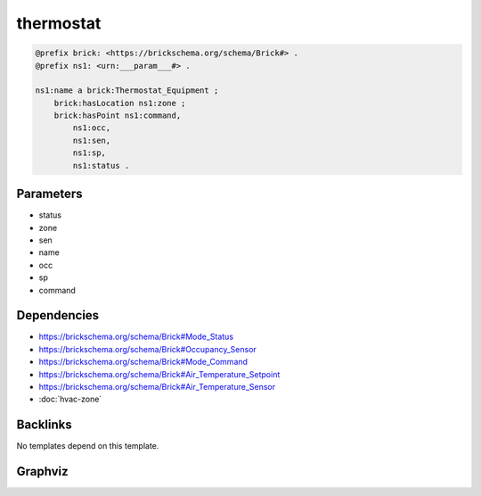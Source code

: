 
thermostat
##########

.. code-block:: turtle

    @prefix brick: <https://brickschema.org/schema/Brick#> .
    @prefix ns1: <urn:___param___#> .
    
    ns1:name a brick:Thermostat_Equipment ;
        brick:hasLocation ns1:zone ;
        brick:hasPoint ns1:command,
            ns1:occ,
            ns1:sen,
            ns1:sp,
            ns1:status .
    
    

Parameters
----------

- status
- zone
- sen
- name
- occ
- sp
- command

Dependencies
------------

- `https://brickschema.org/schema/Brick#Mode_Status <https://ontology.brickschema.org/brick/Mode_Status.html>`_
- `https://brickschema.org/schema/Brick#Occupancy_Sensor <https://ontology.brickschema.org/brick/Occupancy_Sensor.html>`_
- `https://brickschema.org/schema/Brick#Mode_Command <https://ontology.brickschema.org/brick/Mode_Command.html>`_
- `https://brickschema.org/schema/Brick#Air_Temperature_Setpoint <https://ontology.brickschema.org/brick/Air_Temperature_Setpoint.html>`_
- `https://brickschema.org/schema/Brick#Air_Temperature_Sensor <https://ontology.brickschema.org/brick/Air_Temperature_Sensor.html>`_
- :doc:`hvac-zone`


Backlinks
---------

No templates depend on this template.

Graphviz
--------

.. graphviz::

        digraph G {
    node [fontname="DejaVu Sans"];
    node0 -> node1 [color=BLACK, label=< <font point-size='10' color='#336633'>rdf:type</font> >];
    node0 -> node2 [color=BLACK, label=< <font point-size='10' color='#336633'>brick:hasLocation</font> >];
    node0 -> node3 [color=BLACK, label=< <font point-size='10' color='#336633'>brick:hasPoint</font> >];
    node0 -> node4 [color=BLACK, label=< <font point-size='10' color='#336633'>brick:hasPoint</font> >];
    node0 -> node5 [color=BLACK, label=< <font point-size='10' color='#336633'>brick:hasPoint</font> >];
    node0 -> node6 [color=BLACK, label=< <font point-size='10' color='#336633'>brick:hasPoint</font> >];
    node0 -> node7 [color=BLACK, label=< <font point-size='10' color='#336633'>brick:hasPoint</font> >];
    node0 [shape=none, color=black, label=< <table color='#666666' cellborder='0' cellspacing='0' border='1'><tr><td colspan='2' bgcolor='grey'><B>name</B></td></tr><tr><td href='urn:___param___#name' bgcolor='#eeeeee' colspan='2'><font point-size='10' color='#6666ff'>urn:___param___#name</font></td></tr></table> >];
    node1 [shape=none, color=black, label=< <table color='#666666' cellborder='0' cellspacing='0' border='1'><tr><td colspan='2' bgcolor='grey'><B>Thermostat_Equipment</B></td></tr><tr><td href='https://brickschema.org/schema/Brick#Thermostat_Equipment' bgcolor='#eeeeee' colspan='2'><font point-size='10' color='#6666ff'>https://brickschema.org/schema/Brick#Thermostat_Equipment</font></td></tr></table> >];
    node2 [shape=none, color=black, label=< <table color='#666666' cellborder='0' cellspacing='0' border='1'><tr><td colspan='2' bgcolor='grey'><B>zone</B></td></tr><tr><td href='urn:___param___#zone' bgcolor='#eeeeee' colspan='2'><font point-size='10' color='#6666ff'>urn:___param___#zone</font></td></tr></table> >];
    node3 [shape=none, color=black, label=< <table color='#666666' cellborder='0' cellspacing='0' border='1'><tr><td colspan='2' bgcolor='grey'><B>sen</B></td></tr><tr><td href='urn:___param___#sen' bgcolor='#eeeeee' colspan='2'><font point-size='10' color='#6666ff'>urn:___param___#sen</font></td></tr></table> >];
    node4 [shape=none, color=black, label=< <table color='#666666' cellborder='0' cellspacing='0' border='1'><tr><td colspan='2' bgcolor='grey'><B>sp</B></td></tr><tr><td href='urn:___param___#sp' bgcolor='#eeeeee' colspan='2'><font point-size='10' color='#6666ff'>urn:___param___#sp</font></td></tr></table> >];
    node5 [shape=none, color=black, label=< <table color='#666666' cellborder='0' cellspacing='0' border='1'><tr><td colspan='2' bgcolor='grey'><B>occ</B></td></tr><tr><td href='urn:___param___#occ' bgcolor='#eeeeee' colspan='2'><font point-size='10' color='#6666ff'>urn:___param___#occ</font></td></tr></table> >];
    node6 [shape=none, color=black, label=< <table color='#666666' cellborder='0' cellspacing='0' border='1'><tr><td colspan='2' bgcolor='grey'><B>command</B></td></tr><tr><td href='urn:___param___#command' bgcolor='#eeeeee' colspan='2'><font point-size='10' color='#6666ff'>urn:___param___#command</font></td></tr></table> >];
    node7 [shape=none, color=black, label=< <table color='#666666' cellborder='0' cellspacing='0' border='1'><tr><td colspan='2' bgcolor='grey'><B>status</B></td></tr><tr><td href='urn:___param___#status' bgcolor='#eeeeee' colspan='2'><font point-size='10' color='#6666ff'>urn:___param___#status</font></td></tr></table> >];
    }
    

.. collapse:: Template With Inline Dependencies

    .. graphviz::

                digraph G {
        node [fontname="DejaVu Sans"];
        node0 -> node1 [color=BLACK, label=< <font point-size='10' color='#336633'>brick:hasPoint</font> >];
        node0 -> node2 [color=BLACK, label=< <font point-size='10' color='#336633'>brick:hasPoint</font> >];
        node3 -> node4 [color=BLACK, label=< <font point-size='10' color='#336633'>rdf:type</font> >];
        node5 -> node6 [color=BLACK, label=< <font point-size='10' color='#336633'>rdf:type</font> >];
        node7 -> node8 [color=BLACK, label=< <font point-size='10' color='#336633'>brick:hasValue</font> >];
        node9 -> node10 [color=BLACK, label=< <font point-size='10' color='#336633'>rdf:type</font> >];
        node0 -> node11 [color=BLACK, label=< <font point-size='10' color='#336633'>brick:hasPoint</font> >];
        node7 -> node12 [color=BLACK, label=< <font point-size='10' color='#336633'>brick:hasUnit</font> >];
        node9 -> node7 [color=BLACK, label=< <font point-size='10' color='#336633'>brick:area</font> >];
        node1 -> node13 [color=BLACK, label=< <font point-size='10' color='#336633'>rdf:type</font> >];
        node0 -> node14 [color=BLACK, label=< <font point-size='10' color='#336633'>rdf:type</font> >];
        node0 -> node9 [color=BLACK, label=< <font point-size='10' color='#336633'>brick:hasLocation</font> >];
        node0 -> node3 [color=BLACK, label=< <font point-size='10' color='#336633'>brick:hasPoint</font> >];
        node0 -> node5 [color=BLACK, label=< <font point-size='10' color='#336633'>brick:hasPoint</font> >];
        node2 -> node15 [color=BLACK, label=< <font point-size='10' color='#336633'>rdf:type</font> >];
        node11 -> node16 [color=BLACK, label=< <font point-size='10' color='#336633'>rdf:type</font> >];
        node0 [shape=none, color=black, label=< <table color='#666666' cellborder='0' cellspacing='0' border='1'><tr><td colspan='2' bgcolor='grey'><B>name</B></td></tr><tr><td href='urn:___param___#name' bgcolor='#eeeeee' colspan='2'><font point-size='10' color='#6666ff'>urn:___param___#name</font></td></tr></table> >];
        node1 [shape=none, color=black, label=< <table color='#666666' cellborder='0' cellspacing='0' border='1'><tr><td colspan='2' bgcolor='grey'><B>occ</B></td></tr><tr><td href='urn:___param___#occ' bgcolor='#eeeeee' colspan='2'><font point-size='10' color='#6666ff'>urn:___param___#occ</font></td></tr></table> >];
        node2 [shape=none, color=black, label=< <table color='#666666' cellborder='0' cellspacing='0' border='1'><tr><td colspan='2' bgcolor='grey'><B>status</B></td></tr><tr><td href='urn:___param___#status' bgcolor='#eeeeee' colspan='2'><font point-size='10' color='#6666ff'>urn:___param___#status</font></td></tr></table> >];
        node3 [shape=none, color=black, label=< <table color='#666666' cellborder='0' cellspacing='0' border='1'><tr><td colspan='2' bgcolor='grey'><B>sen</B></td></tr><tr><td href='urn:___param___#sen' bgcolor='#eeeeee' colspan='2'><font point-size='10' color='#6666ff'>urn:___param___#sen</font></td></tr></table> >];
        node4 [shape=none, color=black, label=< <table color='#666666' cellborder='0' cellspacing='0' border='1'><tr><td colspan='2' bgcolor='grey'><B>Air_Temperature_Sensor</B></td></tr><tr><td href='https://brickschema.org/schema/Brick#Air_Temperature_Sensor' bgcolor='#eeeeee' colspan='2'><font point-size='10' color='#6666ff'>https://brickschema.org/schema/Brick#Air_Temperature_Sensor</font></td></tr></table> >];
        node5 [shape=none, color=black, label=< <table color='#666666' cellborder='0' cellspacing='0' border='1'><tr><td colspan='2' bgcolor='grey'><B>sp</B></td></tr><tr><td href='urn:___param___#sp' bgcolor='#eeeeee' colspan='2'><font point-size='10' color='#6666ff'>urn:___param___#sp</font></td></tr></table> >];
        node6 [shape=none, color=black, label=< <table color='#666666' cellborder='0' cellspacing='0' border='1'><tr><td colspan='2' bgcolor='grey'><B>Air_Temperature_Setpoint</B></td></tr><tr><td href='https://brickschema.org/schema/Brick#Air_Temperature_Setpoint' bgcolor='#eeeeee' colspan='2'><font point-size='10' color='#6666ff'>https://brickschema.org/schema/Brick#Air_Temperature_Setpoint</font></td></tr></table> >];
        node7 [shape=none, color=black, label=< <table color='#666666' cellborder='0' cellspacing='0' border='1'><tr><td colspan='2' bgcolor='grey'><B>zone-area</B></td></tr><tr><td href='urn:___param___#zone-area' bgcolor='#eeeeee' colspan='2'><font point-size='10' color='#6666ff'>urn:___param___#zone-area</font></td></tr></table> >];
        node8 [shape=none, color=black, label=< <table color='#666666' cellborder='0' cellspacing='0' border='1'><tr><td colspan='2' bgcolor='grey'><B>zone-area-value</B></td></tr><tr><td href='urn:___param___#zone-area-value' bgcolor='#eeeeee' colspan='2'><font point-size='10' color='#6666ff'>urn:___param___#zone-area-value</font></td></tr></table> >];
        node9 [shape=none, color=black, label=< <table color='#666666' cellborder='0' cellspacing='0' border='1'><tr><td colspan='2' bgcolor='grey'><B>zone</B></td></tr><tr><td href='urn:___param___#zone' bgcolor='#eeeeee' colspan='2'><font point-size='10' color='#6666ff'>urn:___param___#zone</font></td></tr></table> >];
        node10 [shape=none, color=black, label=< <table color='#666666' cellborder='0' cellspacing='0' border='1'><tr><td colspan='2' bgcolor='grey'><B>HVAC_Zone</B></td></tr><tr><td href='https://brickschema.org/schema/Brick#HVAC_Zone' bgcolor='#eeeeee' colspan='2'><font point-size='10' color='#6666ff'>https://brickschema.org/schema/Brick#HVAC_Zone</font></td></tr></table> >];
        node11 [shape=none, color=black, label=< <table color='#666666' cellborder='0' cellspacing='0' border='1'><tr><td colspan='2' bgcolor='grey'><B>command</B></td></tr><tr><td href='urn:___param___#command' bgcolor='#eeeeee' colspan='2'><font point-size='10' color='#6666ff'>urn:___param___#command</font></td></tr></table> >];
        node12 [shape=none, color=black, label=< <table color='#666666' cellborder='0' cellspacing='0' border='1'><tr><td colspan='2' bgcolor='grey'><B>FT2</B></td></tr><tr><td href='http://qudt.org/vocab/unit#FT2' bgcolor='#eeeeee' colspan='2'><font point-size='10' color='#6666ff'>http://qudt.org/vocab/unit#FT2</font></td></tr></table> >];
        node13 [shape=none, color=black, label=< <table color='#666666' cellborder='0' cellspacing='0' border='1'><tr><td colspan='2' bgcolor='grey'><B>Occupancy_Sensor</B></td></tr><tr><td href='https://brickschema.org/schema/Brick#Occupancy_Sensor' bgcolor='#eeeeee' colspan='2'><font point-size='10' color='#6666ff'>https://brickschema.org/schema/Brick#Occupancy_Sensor</font></td></tr></table> >];
        node14 [shape=none, color=black, label=< <table color='#666666' cellborder='0' cellspacing='0' border='1'><tr><td colspan='2' bgcolor='grey'><B>Thermostat_Equipment</B></td></tr><tr><td href='https://brickschema.org/schema/Brick#Thermostat_Equipment' bgcolor='#eeeeee' colspan='2'><font point-size='10' color='#6666ff'>https://brickschema.org/schema/Brick#Thermostat_Equipment</font></td></tr></table> >];
        node15 [shape=none, color=black, label=< <table color='#666666' cellborder='0' cellspacing='0' border='1'><tr><td colspan='2' bgcolor='grey'><B>Mode_Status</B></td></tr><tr><td href='https://brickschema.org/schema/Brick#Mode_Status' bgcolor='#eeeeee' colspan='2'><font point-size='10' color='#6666ff'>https://brickschema.org/schema/Brick#Mode_Status</font></td></tr></table> >];
        node16 [shape=none, color=black, label=< <table color='#666666' cellborder='0' cellspacing='0' border='1'><tr><td colspan='2' bgcolor='grey'><B>Mode_Command</B></td></tr><tr><td href='https://brickschema.org/schema/Brick#Mode_Command' bgcolor='#eeeeee' colspan='2'><font point-size='10' color='#6666ff'>https://brickschema.org/schema/Brick#Mode_Command</font></td></tr></table> >];
        }
        
